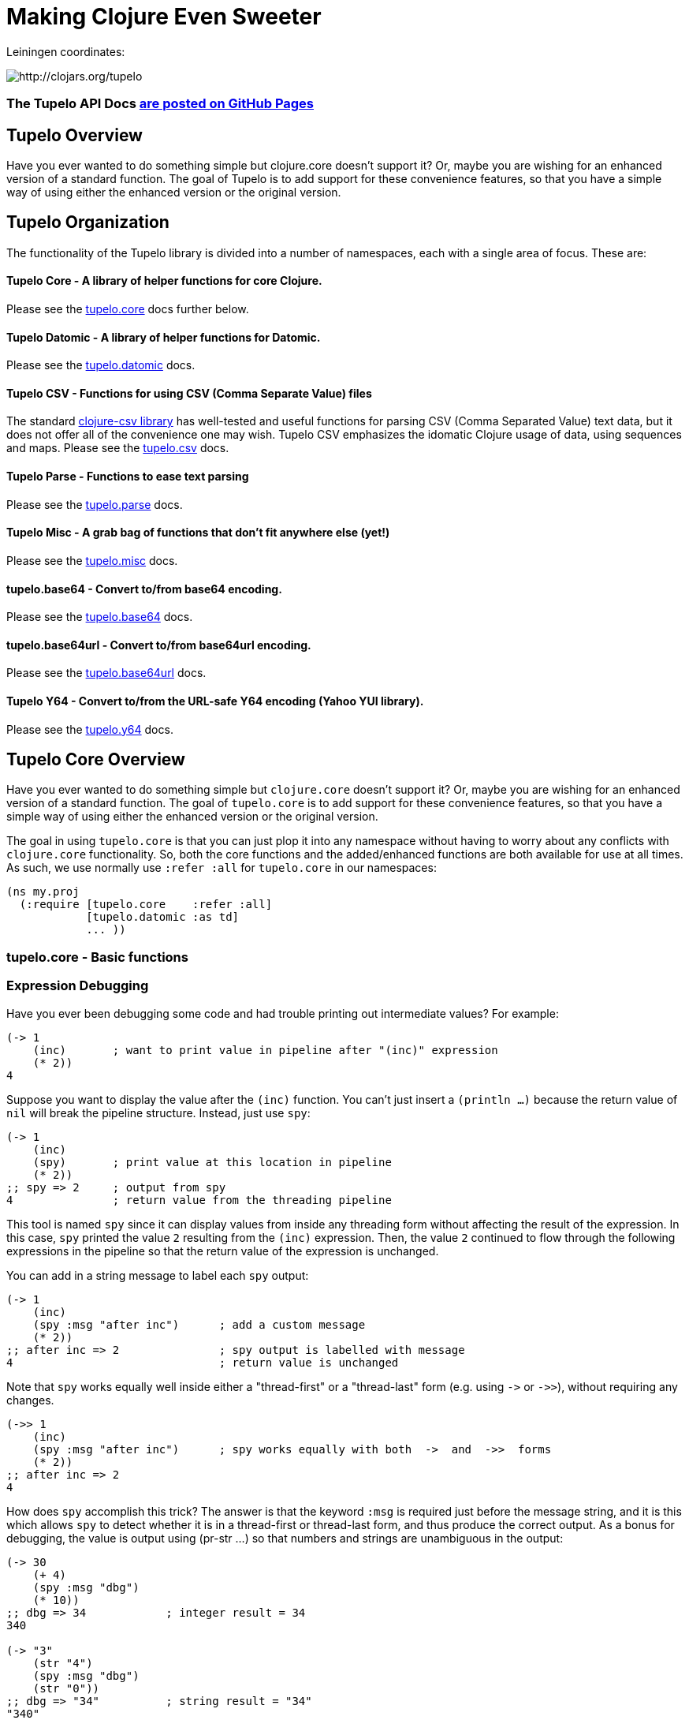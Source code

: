 

= Making Clojure Even Sweeter

Leiningen coordinates:   

image:http://clojars.org/tupelo/latest-version.svg[ http://clojars.org/tupelo ]

=== The Tupelo API Docs http://cloojure.github.io/doc/tupelo[are posted on GitHub Pages]

== Tupelo Overview

Have you ever wanted to do something simple but clojure.core doesn't support it? Or, maybe
you are wishing for an enhanced version of a standard function. The goal of Tupelo is to
add support for these convenience features, so that you have a simple way of using either
the enhanced version or the original version.

== Tupelo Organization

The functionality of the Tupelo library is divided into a number of
namespaces, each with a single area of focus. These are:

==== Tupelo Core - A library of helper functions for core Clojure. 

Please see the xref:tupelo-core-overview[tupelo.core] docs further below.

==== Tupelo Datomic - A library of helper functions for Datomic. 

Please see the link:src/tupelo/datomic.adoc[tupelo.datomic] docs.

==== Tupelo CSV - Functions for using CSV (Comma Separate Value) files

The standard link:http://github.com/davidsantiago/clojure-csv[clojure-csv library] has well-tested
and useful functions for parsing CSV (Comma Separated Value) text data, but it does not offer all of
the convenience one may wish. Tupelo CSV emphasizes the idomatic Clojure usage of data, using
sequences and maps. Please see the link:src/tupelo/csv.adoc[tupelo.csv] docs.

==== Tupelo Parse - Functions to ease text parsing 

Please see the link:http://cloojure.github.io/doc/tupelo/tupelo.parse.html[tupelo.parse] docs.

==== Tupelo Misc - A grab bag of functions that don't fit anywhere else (yet!)

Please see the link:http://cloojure.github.io/doc/tupelo/tupelo.misc.html[tupelo.misc] docs.

==== tupelo.base64 - Convert to/from base64 encoding. 

Please see the link:http://cloojure.github.io/doc/tupelo/tupelo.base64.html[tupelo.base64] docs.

==== tupelo.base64url - Convert to/from base64url encoding. 

Please see the link:http://cloojure.github.io/doc/tupelo/tupelo.base64url.html[tupelo.base64url] docs.

==== Tupelo Y64 - Convert to/from the URL-safe Y64 encoding (Yahoo YUI library).

Please see the link:http://cloojure.github.io/doc/tupelo/tupelo.y64.html[tupelo.y64] docs.


[[tupelo-core-overview]]


== Tupelo Core Overview

Have you ever wanted to do something simple but `clojure.core` doesn't support it? Or, maybe
you are wishing for an enhanced version of a standard function. The goal of `tupelo.core` is to
add support for these convenience features, so that you have a simple way of using either
the enhanced version or the original version.

The goal in using `tupelo.core` is that you can just plop it into any namespace without
having to worry about any conflicts with `clojure.core` functionality. So, both the core functions
and the added/enhanced functions are both available for use at all times. As such, we use
normally use `:refer :all` for `tupelo.core` in our namespaces:

[source,clojure]
----
(ns my.proj
  (:require [tupelo.core    :refer :all]
            [tupelo.datomic :as td]
            ... ))
----

=== tupelo.core - Basic functions

=== Expression Debugging

Have you ever been debugging some code and had trouble printing out intermediate
values?  For example:

[source,clojure]
----
(-> 1
    (inc)       ; want to print value in pipeline after "(inc)" expression
    (* 2))
4
----
Suppose you want to display the value after the `(inc)` function. You can't just insert a
`(println ...)` because the return value of `nil` will break the pipeline structure. Instead,
just use `spy`:

[source,clojure]
----
(-> 1
    (inc)
    (spy)       ; print value at this location in pipeline
    (* 2))
;; spy => 2     ; output from spy
4               ; return value from the threading pipeline
----
This tool is named `spy` since it can display values from inside any threading form without
affecting the result of the expression.  In this case, `spy` printed the value `2` resulting from
the `(inc)` expression. Then, the value `2` continued to flow through the following expressions in
the pipeline so that the return value of the expression is unchanged.  

You can add in a string message to label each `spy` output:
[source,clojure]
----
(-> 1
    (inc)
    (spy :msg "after inc")      ; add a custom message
    (* 2))
;; after inc => 2               ; spy output is labelled with message
4                               ; return value is unchanged
----
Note that `spy` works equally well inside either a "thread-first" or a "thread-last" form
(e.g. using `\->` or `\->>`), without requiring any changes.

[source,clojure]
----
(->> 1
    (inc)
    (spy :msg "after inc")      ; spy works equally with both  ->  and  ->>  forms
    (* 2))
;; after inc => 2
4
----

How does `spy` accomplish this trick? The answer is that the keyword `:msg` is required just before
the message string, and it is this which allows `spy` to detect whether it is in a thread-first or
thread-last form, and thus produce the correct output. As a bonus for debugging, the value is output
using (pr-str ...) so that numbers and strings are unambiguous in the output:

[source,clojure]
----
(-> 30 
    (+ 4) 
    (spy :msg "dbg")
    (* 10))
;; dbg => 34            ; integer result = 34
340

(-> "3" 
    (str "4")
    (spy :msg "dbg")
    (str "0"))
;; dbg => "34"          ; string result = "34"
"340"
----

Sometimes you may prefer to print out the literal expression instead of a
message. In this case, just use `spyx` (short for "spy expression") :
[source,clojure]
----
(as-> 1 x
      (spyx (inc x))
      (* 2 x))
;; (inc x) => 2         ; the expression is used as the label
4
----
In other instances, you may wish to use `spyxx` to display the expression, its 
type, and its value:
[source,clojure]
----
(defn mystery-fn [] (into (sorted-map) {:b 2 :a 1}))
(spyxx (mystery-fn))
;; (mystery-fn) => clojure.lang.PersistentTreeMap->{:a 1, :b 2}
----
Non-pure functions (i.e. those with side-effects) are safe to use with `spy`.
Any expression supplied to spy will be evaluated only once.

To be precise, the function signatures for `spy` are:
[source,clojure]
----
(spy <expr>)                ; print value of <expr> w/o custom message string
(spy <expr> :msg msg-str)   ; works with ->   (the ":msg" keyword is required)
(spy :msg msg-str <expr>)   ; works with ->>  (the ":msg" keyword is required)
(spyx  <expr>)              ; prints <expr> and its value
(spyxx <expr>)              ; prints <expr>, its type, and its value
----

=== Literate Threading Macro

We all love to use the threading macros `\->` and `\->>` for certain tasks, but they only work if
all of the forms should be threaded into the first or last argument.

The built-in threading macro `as\->` can avoid this requirement, but the order of the first
expression and the placeholder symbol is arguably backwards from what users would expect. Also,
there is often no obvious name to use for the placeholder symbol.  Re-using a good idea from Groovy,
we simply use the symbol `it` as the placeholder symbol in each expression to represent the value of
the previous result.

[source,clojure]
----
(it-> 1
      (inc it)                                  ; thread-first or thread-last
      (+ it 3)                                  ; thread-first
      (/ 10 it)                                 ; thread-last
      (str "We need to order " it " items." )   ; middle of 3 arguments
;=> "We need to order 2 items." )
----

=== Map Value Lookup

Maps are convenient, especially when keywords are used as functions to look up a value in
a map.  Unfortunately, attempting to look up a non-existent keyword in a map will return
`nil`.  While sometimes convenient, this means that a simple typo in the keyword name will
silently return corrupted data (i.e. `nil`) instead of the desired value.

Instead, use the function `grab` for keyword/map lookup:
[source,clojure]
----
(grab k m)
  "A fail-fast version of keyword/map lookup.  When invoked as (grab :the-key the-map), 
   returns the value associated with :the-key as for (clojure.core/get the-map :the-key).  
   Throws an Exception if :the-key is not present in the-map."

(def sidekicks {:batman "robin" :clark "lois"})
(grab :batman sidekicks)
;=> "robin"

(grab :spiderman m)
;=> IllegalArgumentException Key not present in map:
map : {:batman "robin", :clark "lois"}
keys: [:spiderman]
----
The function `grab` should also be used in place of `clojure.core/get`. Simply reverse the order of arguments to
match the "keyword-first, map-second" convention.

For looking up values in nested maps, the function `fetch-in` replaces `clojure.core/get-in`:
[source,clojure]
----
(fetch-in m ks)
  "A fail-fast version of clojure.core/get-in. When invoked as (fetch-in the-map keys-vec), 
   returns the value associated with keys-vec as for (clojure.core/get-in the-map keys-vec).  
   Throws an Exception if the path keys-vec is not present in the-map."

(def mm {:a 1 :b {:c 3}})
(fetch-in mm [:b :c])
3
(fetch-in mm [:b :z])
;=> IllegalArgumentException Key seq not present in map:
;=>   map : {:b {:c 3}, :a 1}
;=>   keys: [:b :z]
----

=== Map Dissociation

Clojure has functions `assoc` & `assoc-in`, `update` & `update-in`, and `dissoc`. However, there
is no function `dissoc-in`.  The function `dissoc-in` provides the desired functionality:

[source,clojure]
----
(dissoc-in the-map keys-vec)
  "A sane version of dissoc-in that will not delete intermediate keys. 
   When invoked as (dissoc-in the-map [:k1 :k2 :k3... :kZ]), acts like 
   (clojure.core/update-in the-map [:k1 :k2 :k3...] dissoc :kZ). That is, only 
   the map entry containing the last key :kZ is removed, and all map entries 
   higher than kZ in the hierarchy are unaffected."
----

The unit test shows the functions in action:

[source,clojure]
----
(let [mm {:a { :b { :c "c" }}} ]
  (is (= (dissoc-in mm []         ) mm ))
  (is (= (dissoc-in mm [:a      ] ) {} ))
  (is (= (dissoc-in mm [:a :b   ] ) {:a {}} ))
  (is (= (dissoc-in mm [:a :b :c] ) {:a { :b {}}} ))
  (is (= (dissoc-in mm [:a :x :y] ) {:a { :b { :c "c" }
                                             :x nil }} )))
----

Note that if non-existant keys are included in `keys-vec`, any missing map
layers will be constructed as necessary, which is consistant with the behavior
of both `clojure.core/assoc-in` and `clojure.core/update-in` (note that `nil` is
the value of the final map entry, not the empty map `{}` as for the other examples). 

Note that only the map entry corresponding to the last key `kZ` is cleared. This
differs from the `dissoc-in` function in the old clojure-contrib library whichjj
had the unpredictable behavior of recursively (& silently) deleting all keys in
`keys-vec` corresponding to empty maps.

=== Gluing Together Like Collections

The `concat` function can sometimes have rather surprising results:
[source,clojure]
----
(is (= (concat {:a 1} {:b 2} {:c 3} )
             [ [:a 1] [:b 2] [:c 3] ] ))
----
In this example, the user probably meant to merge the 3 maps into one. Instead, the three
maps were mysteriously converted into length-2 vectors, which were then nested inside another
sequence.

The `conj` function can also surprise the user:
[source,clojure]
----
(is (= (conj [1 2] [3 4])
             [1 2  [3 4] ] ))
----

Here the user probably wanted to get `[1 2 3 4]` back, but instead got a nested
vector by mistake.

Instead of having to wonder if the items to be combined will be merged, nested, or
converted into another data type, we provide the `glue` function to *always*
combine like collections together into a result collection of the same type:

[source,clojure]
----
; Glues together like collections:
(is (= (glue [ 1 2] [ 3 4] [ 5 6] )     [ 1 2 3 4 5 6 ]  ))
(is (= (glue {:a 1} {:b 2} {:c 3} )     {:a 1 :c 3 :b 2} ))
(is (= (glue #{1 2} #{3 4} #{6 5} )    #{ 1 2 6 5 3 4 }  ))

; If you want to convert to a sorted set or map, just put an empty one first:
(is (= (glue (sorted-map) {:a 1} {:b 2} {:c 3})   {:a 1 :b 2 :c 3} ))
(is (= (glue (sorted-set) #{1 2} #{3 4} #{6 5})  #{ 1 2 3 4 5 6  } ))
----

An `Exception` will be thrown if the collections to be 'glued' are not all of
the same type. The allowable input types are:

  - mixed lists & vectors
  - all maps (sorted or not)
  - all sets (sorted or not)

=== Convenience in Testing Seq's

These functions aren't in clojure.core, but people keep writing into the mailing list
wondering where they are. Well, now they are available:

----
(any? pred coll)
  For any predicate & collection, returns true if (pred x) is 
  logical true for any x in coll; otherwise returns false. Like
  clojure.core/some, but returns only true or false.

(not-empty? coll)
  For any collection, returns true if coll contains any items; 
  otherwise returns false. Equivalent to (not (empty? coll)).
----
The unit test shows these functions in action
[source,clojure]
----
(is (= true   (any? odd? [1 2 3] ) ))
(is (= false  (any? odd? [2 4 6] ) ))
(is (= false  (any? odd? []      ) ))

(is (= (map not-empty? ["1"   [1]   '(1)  {:1 1}  #{1} ] )
                       [true  true  true  true    true ]  ))
(is (= (map not-empty? [""     []      '()    {}     #{}    nil   ] )
                       [false  false   false  false  false  false ] ))
----

=== Focus on Vectors

Clojure's seq abstraction (and lazy seq's) is very useful, but sometimes you just want
everything to stay in a nice, eager, random-access vector. Here is an easy way to build up
a vector result:

[source,clojure]
----
(conjv base-coll value)
(conjv base-coll value & values)
  Given base-coll and and one or more values, converts base-coll to a vector and then appends the values.
  The result is always returned as a vector.

=> (conjv '(1 2) 3)
[1 2 3]
=> (conjv [1 2] 3 4 5 6)
[1 2 3 4 5 6]
----

Similarly, we may wish to use an eager (non-lazy) version of `for` which always returns results
in a vector:

[source,clojure]
----
(is (= (forv [x (range 4)] (* x x))
       [0 1 4 9] ))
----

=== Validating Intermediate Results

Within a processing chain, it is often desirable to verify that an intermediate value is
within an expected range or of an expected type. The built-in `assert` function cannot be
used for this purpose since it returns `nil`, and the Prismatic Schema `validate` can only
perform a limited amount of type testing.  The `(validate ...)` function performs
arbitrary validation, throwing an exception if a non-truthy result is returned:

[source,clojure]
---- 
(validate tstfn tstval)
  Used to validate intermediate results. Returns tstval if the result of 
  (tstfn tstval) is truthy.  Otherwise, throws IllegalStateException.

(is (= 3    (validate pos?        3    )))
(is (= 3.14 (validate number?     3.14 )))
(is (= 3.14 (validate #(< 3 % 4)  3.14 )))
---- 

=== Map Entries (Key-Value pairs)

Sometimes you want to extract the keys & values from a map for manipulation or extension
before building up another map (especially useful for manipulating default function args).
Here is very handy function for that:

[source,clojure]
----
(keyvals m)
  For any map m, returns the keys & values of m as a vector, 
  suitable for reconstructing via (apply hash-map (keyvals m)).

(keyvals {:a 1 :b 2})
;=> [:b 2 :a 1]
(apply hash-map (keyvals {:a 1 :b 2}))
;=> {:b 2, :a 1}
----

=== Default Value in Case of Exception

Sometimes you know an operation may result in an Exception, and you would like to have the
Exception converted into a default value.  That is when you need:

[source,clojure]
----
(with-exception-default default-val & body)
  Evaluates body & returns its result.  In the event of an exception the
  specified default value is returned instead of the exception."

(with-exception-default 0
  (Long/parseLong "12xy3"))
;=> 0
----


This feature is put to good use in link:http://cloojure.github.io/doc/tupelo/tupelo.parse.html[tupelo.parse], 
where you will find functions that work like this:

[source,clojure]
----
(parse-long "123")                  ; throws if parse error
;=> 123
(parse-long "1xy23" :default 666)   ; returns default val if parse error
;=> 666
----

=== Floating Point Number Comparison

Everyone knows that you shouldn't compare floating-point numbers (e.g. float,
double, etc) for equality since roundoff errors can prevent a precise match
between logically equivalent results.  However, it has always been awkward to
regenerate "approx-equals" code by hand every time new project requires it.
Here we have a simple function that compares two floating-point values (cast to
double) for relative equality by specifying either the number of significant
digits that must match or the maximum error tolerance allowed:

[source,clojure]
----
(rel= val1 val2 & opts)
  Returns true if 2 double-precision numbers are relatively equal, else false.
  Relative equality is specified as either (1) the N most significant digits are
  equal, or (2) the absolute difference is less than a tolerance value.  Input
  values are coerced to double before comparison.  
----

An extract from the unit tests illustrates the use of `rel=`

[source,clojure]
----
(is      (rel= 123450000 123456789 :digits 4 ))
(is (not (rel= 123450000 123456789 :digits 6 )))

(is      (rel= 1 1.001 :tol 0.01 ))
(is (not (rel= 1 1.001 :tol 0.0001 )))
----

=== String Operations

Suppose you have a bunch of nested results and you just want to convert everything into a single
string. In that case, `strcat` is for you:

[source,clojure]
----
(is (= (strcat "I " [ \h \a \v [\e \space (byte-array [97]) 
                      [ 32 "complicated" (Math/pow 2 5) '( "str" "ing") ]]] )
       "I have a complicated string" ))
----


Sometimes, you may wish to clip a string to a maximum length for ease of display. In that case, use `clip-str`:

[source,clojure]
----
(is (= "abc"             (clip-str  3 "abcdefg")))
(is (= "{:a 1, :"        (clip-str  8 (sorted-map :a 1 :b 2) )))
(is (= "{:a 1, :b 2}"    (clip-str 99 (sorted-map :a 1 :b 2) )))
----

Notice that clip-str will accept any argument type (map, sequence, etc), and convert it into a
string for you. Also, it will work correctly even if the clip-length is an upper bound; shorter
strings are returned unchanged.

=== Keeping & Dropping Elements of a Sequence

When processing sequences of data, we often need to extract a sequence of desired data, or,
conversely, remove all of the undesired elements. 
Have you ever been left wondering which of these two forms is correct?

[source,clojure]
----
(let [result (filter even? (range 10)) ]
  (assert (or (= result [ 1 3 5 7 9 ] )     ; is it "remove bad" (falsey) 
              (= result [ 0 2 4 6 8 ] ))))  ; or    "keep good"  (truthy) ???
----

I normally think of filters as removing bad things.  Air filters remove dust.  Coffee filters keep
coffee grounds out of my cup. A noise filter in my stereo removes contaminating frequencies from my
music. However, `filter` in Clojure is written in reverse, so that it *_keeps_* items identified by
the predicate. Wouldn't be nicer (and much less ambiguous) if you could just write the following?

[source,clojure]
----
(is (= [0 2 4 6 8]  (keep-if even? (range 10))
                    (drop-if odd?  (range 10))))
----

It seems to me that `keep-if` and `drop-if` are much more natural names and remove ambiguity from
the code.  Of course, these are just thin (& lazy) wrappers around the built-in `clojure.core`
functions, but they are much less ambiguous. I think they make the code easier to read and the
intent more obvious.

=== Extracting *_Only_* Values

The pervasive use of seq's in Clojure means that scalar values often appear wrapped in a vector or
some other sequence type.  As a result, one often sees code like `(first some-var)` and it is not
always clear that the code is simply "unwrapping" a scalar value, since there could well be
remaining values in the sequence. Indeed, for a length-1 sequence it would be equally valid 
to use `(last some-var)` since first=last if there is only one item in the list.

To clarify that we are simply _unwrapping_ a single value from
the sequence, we may use the function `only`:

[source,clojure]
---- 
(only seq-arg)
  Ensures that a sequence is of length=1, and returns the only value present.
  Throws an exception if the length of the sequence is not one.  Note that, 
  for a length-1 sequence S, (first S), (last S) and (only S) are equivalent.
----

=== The Truth Is Not Ambiguous

Clojure marries the worlds of Java and Lisp. Unfortunately, these two worlds have different ideas of
truth, so Clojure accepts both `false` and `nil` as _false_. Sometimes, however, you want to coerce
logical values into literal _true_ or _false_ values, so we provide a simple way to do that:

[source,clojure]
----
(truthy? arg)
  Returns true if arg is logical true (neither nil nor false);
  otherwise returns false.

(falsey? arg)
  Returns true if arg is logical false (either nil or false);
  otherwise returns false. Equivalent to (not (truthy? arg)).
----

Since `truthy?` and `falsey?` are functions (instead of special forms or
macros), we can use them as an argument to `filter` or any other place that a
higher-order-function is required:

[source,clojure]
----
(def data [true :a 'my-symbol 1 "hello" \x false nil])
(filter truthy? data)
;=> [true :a my-symbol 1 "hello" \x]
(filter falsey? data)
;=> [false nil]

(is (every? truthy? [true :a 'my-symbol 1 "hello" \x] ))
(is (every? falsey? [false nil] ))

(let [count-if (comp count keep-if) ]
  (let [num-true    (count-if truthy? data)   ; <= better than (count-if boolean data)
        num-false   (count-if falsey? data) ] ; <= better than (count-if not     data)
    (is (and  (= 6 num-true)
              (= 2 num-false) )))))
----

=== Identifying Sequences

In some situations, a function may need to verify that an argument is _seqable_, that is, that it
may be interpreted as a sequence of values.  Clojure doesn't have a built-in function for this, but
we can copy one from the old `clojure.contrib.core/seqable`:

[source,clojure]
----
(is (seqable?   "abc"))
(is (seqable?   {1 2 3 4} ))
(is (seqable?  #{1 2 3} ))
(is (seqable?  '(1 2 3) ))
(is (seqable?   [1 2 3] ))
(is (seqable?   (byte-array [1 2] )))

(is (not (seqable?  1 )))
(is (not (seqable? \a )))
----

=== REPL Driven Testing

Developing at the REPL is productive & cool, but it can be a pain to reload source files
modified in an external editor.  This is especially so when simultaneously editing both
the core program and the corresponding test code.  The function `test-all` will reload
both a namespace and its corresponding test namespace from file, then invoke the corresponding
test namespace:

[source,clojure]
----
(test-all & ns-names)
  Convenience fn to reload a namespace & the corresponding test namespace from disk and
  execute tests in the REPL.  Assumes canonical project test file organization with
  parallel src/... & test/tst/... directories, where a 'tst.' prefix is added to all src
  namespaces to generate the cooresponding test namespace.  Example:

    (test-all 'tupelo.core 'tupelo.csv)

  This will reload tupelo.core, tst.tupelo.core, tupelo.csv, tst.tupelo.csv and
  then execute clojure.test/run-tests on both of the test namespaces.
----

== Requirements
 - Clojure 1.7.0
 - Java 1.8

== To Do
 - types
 - schema (& schema-datomic)
 - re-work csv
 - kill y64?
 - Update all NS docstrings

== License

Copyright © 2015 Alan Thompson. 

Distributed under the Eclipse Public License, the same as Clojure.

